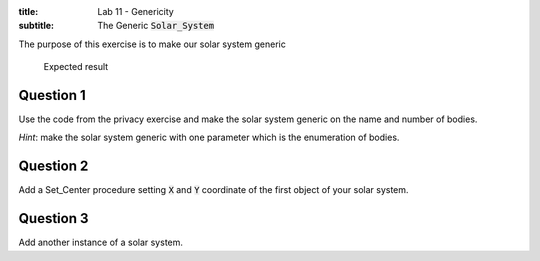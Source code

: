 :title: Lab 11 - Genericity
:subtitle: The Generic :code:`Solar_System` 

The purpose of this exercise is to make our solar system generic

.. figure:: Labs/Solar_System/05_1.png
    :height: 300px
    :name:

    Expected result

==========
Question 1
==========

Use the code from the privacy exercise and make the solar system generic on the
name and number of bodies.

*Hint*: make the solar system generic with one parameter which is the enumeration of
bodies.

==========
Question 2
==========

Add a Set_Center procedure setting :code:`X` and :code:`Y` coordinate of the first
object of your solar system.

==========
Question 3
==========

Add another instance of a solar system.
